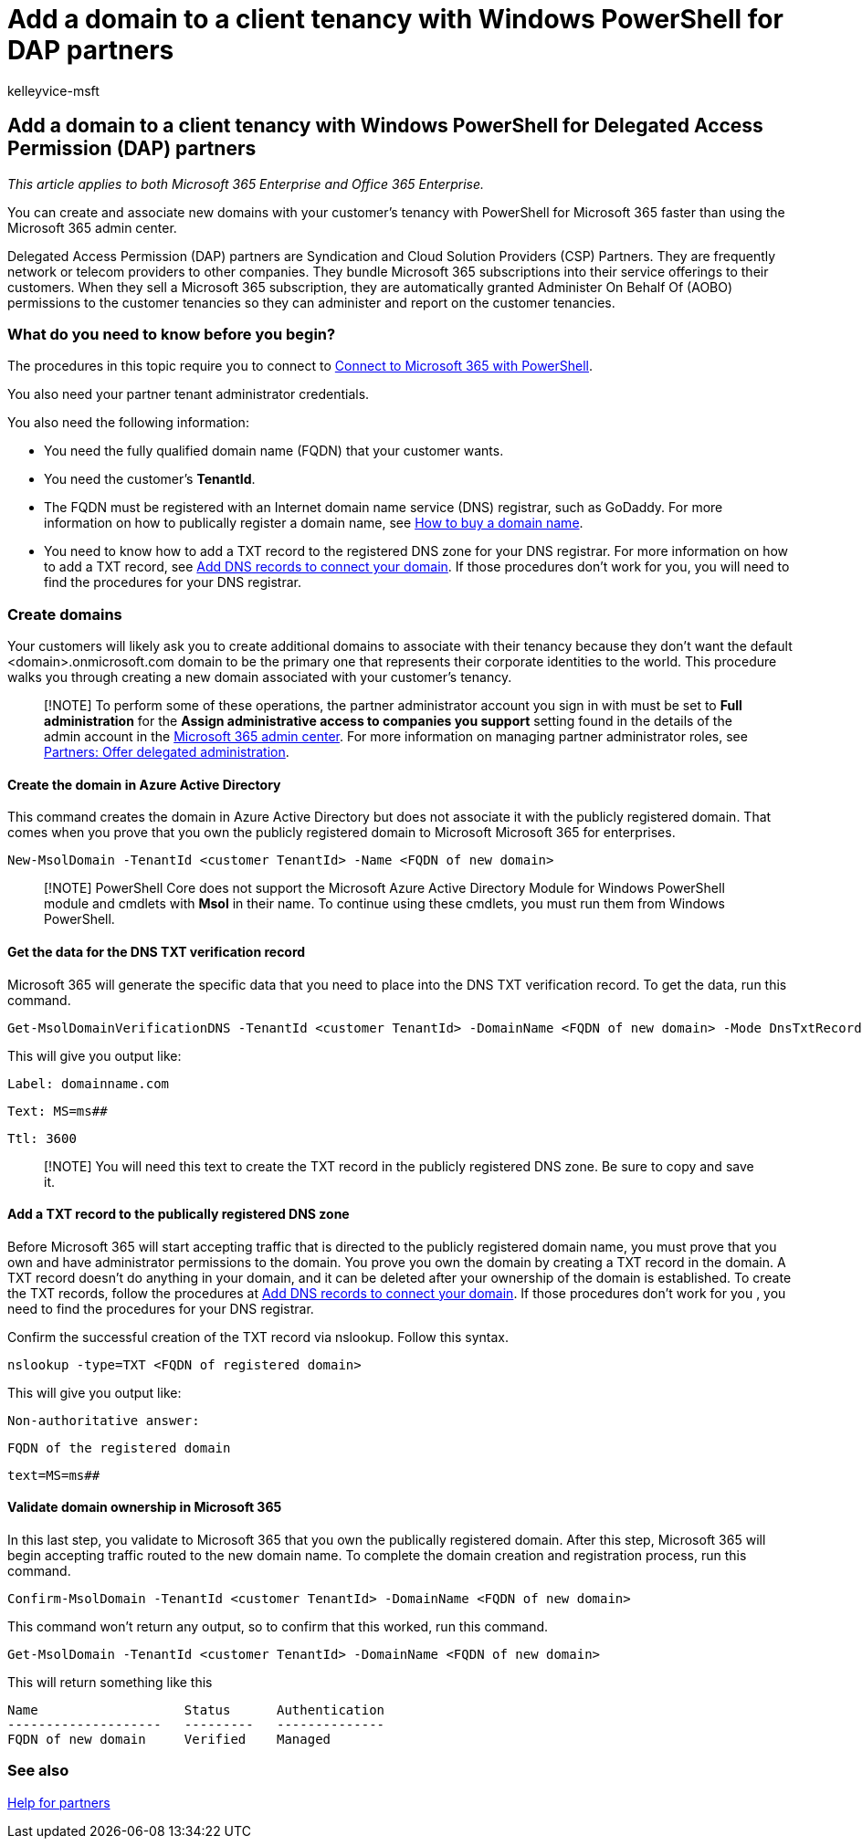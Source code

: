 = Add a domain to a client tenancy with Windows PowerShell for DAP partners
:audience: Admin
:author: kelleyvice-msft
:description: Summary: Use PowerShell for Microsoft 365 to add an alternate domain name to an existing customer tenant.
:f1.keywords: ["NOCSH"]
:manager: scotv
:ms.assetid: f49b4d24-9aa0-48a6-95dd-6bae9cf53d2c
:ms.author: kvice
:ms.collection: ["Ent_O365", "M365-subscription-management"]
:ms.custom: ["seo-marvel-apr2020", "admindeeplinkMAC"]
:ms.localizationpriority: medium
:ms.service: microsoft-365-enterprise
:ms.topic: article
:search.appverid: ["MET150"]

== Add a domain to a client tenancy with Windows PowerShell for Delegated Access Permission (DAP) partners

_This article applies to both Microsoft 365 Enterprise and Office 365 Enterprise._

You can create and associate new domains with your customer's tenancy with PowerShell for Microsoft 365 faster than using the Microsoft 365 admin center.

Delegated Access Permission (DAP) partners are Syndication and Cloud Solution Providers (CSP) Partners.
They are frequently network or telecom providers to other companies.
They bundle Microsoft 365 subscriptions into their service offerings to their customers.
When they sell a Microsoft 365 subscription, they are automatically granted Administer On Behalf Of (AOBO) permissions to the customer tenancies so they can administer and report on the customer tenancies.

=== What do you need to know before you begin?

The procedures in this topic require you to connect to xref:connect-to-microsoft-365-powershell.adoc[Connect to Microsoft 365 with PowerShell].

You also need your partner tenant administrator credentials.

You also need the following information:

* You need the fully qualified domain name (FQDN) that your customer wants.
* You need the customer's *TenantId*.
* The FQDN must be registered with an Internet domain name service (DNS) registrar, such as GoDaddy.
For more information on how to publically register a domain name, see xref:../admin/get-help-with-domains/buy-a-domain-name.adoc[How to buy a domain name].
* You need to know how to add a TXT record to the registered DNS zone for your DNS registrar.
For more information on how to add a TXT record, see xref:../admin/get-help-with-domains/create-dns-records-at-any-dns-hosting-provider.adoc[Add DNS records to connect your domain].
If those procedures don't work for you, you will need to find the procedures for your DNS registrar.

=== Create domains

Your customers will likely ask you to create additional domains to associate with their tenancy because they don't want the default <domain>.onmicrosoft.com domain to be the primary one that represents their corporate identities to the world.
This procedure walks you through creating a new domain associated with your customer's tenancy.

____
[!NOTE] To perform some of these operations, the partner administrator account you sign in with must be set to *Full administration* for the *Assign administrative access to companies you support* setting found in the details of the admin account in the https://go.microsoft.com/fwlink/p/?linkid=2024339[Microsoft 365 admin center].
For more information on managing partner administrator roles, see https://go.microsoft.com/fwlink/p/?LinkId=532435[Partners: Offer delegated administration].
____

==== Create the domain in Azure Active Directory

This command creates the domain in Azure Active Directory but does not associate it with the publicly registered domain.
That comes when you prove that you own the publicly registered domain to Microsoft Microsoft 365 for enterprises.

[,powershell]
----
New-MsolDomain -TenantId <customer TenantId> -Name <FQDN of new domain>
----

____
[!NOTE] PowerShell Core does not support the Microsoft Azure Active Directory Module for Windows PowerShell module and cmdlets with *Msol* in their name.
To continue using these cmdlets, you must run them from Windows PowerShell.
____

==== Get the data for the DNS TXT verification record

Microsoft 365 will generate the specific data that you need to place into the DNS TXT verification record.
To get the data, run this command.

[,powershell]
----
Get-MsolDomainVerificationDNS -TenantId <customer TenantId> -DomainName <FQDN of new domain> -Mode DnsTxtRecord
----

This will give you output like:

`Label: domainname.com`

`Text: MS=ms########`

`Ttl: 3600`

____
[!NOTE] You will need this text to create the TXT record in the publicly registered DNS zone.
Be sure to copy and save it.
____

==== Add a TXT record to the publically registered DNS zone

Before Microsoft 365 will start accepting traffic that is directed to the publicly registered domain name, you must prove that you own and have administrator permissions to the domain.
You prove you own the domain by creating a TXT record in the domain.
A TXT record doesn't do anything in your domain, and it can be deleted after your ownership of the domain is established.
To create the TXT records, follow the procedures at xref:../admin/get-help-with-domains/create-dns-records-at-any-dns-hosting-provider.adoc[Add DNS records to connect your domain].
If those procedures don't work for you , you need to find the procedures for your DNS registrar.

Confirm the successful creation of the TXT record via nslookup.
Follow this syntax.

[,console]
----
nslookup -type=TXT <FQDN of registered domain>
----

This will give you output like:

`Non-authoritative answer:`

`FQDN of the registered domain`

`text=MS=ms########`

==== Validate domain ownership in Microsoft 365

In this last step, you validate to Microsoft 365 that you own the publically registered domain.
After this step, Microsoft 365 will begin accepting traffic routed to the new domain name.
To complete the domain creation and registration process, run this command.

[,powershell]
----
Confirm-MsolDomain -TenantId <customer TenantId> -DomainName <FQDN of new domain>
----

This command won't return any output, so to confirm that this worked, run this command.

[,powershell]
----
Get-MsolDomain -TenantId <customer TenantId> -DomainName <FQDN of new domain>
----

This will return something like this

[,console]
----
Name                   Status      Authentication
--------------------   ---------   --------------
FQDN of new domain     Verified    Managed
----

=== See also

https://go.microsoft.com/fwlink/p/?LinkID=533477[Help for partners]
